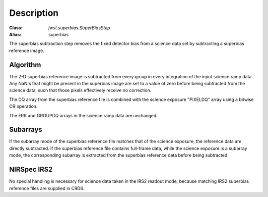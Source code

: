 Description
===========

:Class: `jwst.superbias.SuperBiasStep`
:Alias: superbias

The superbias subtraction step removes the fixed detector bias from a
science data set by subtracting a superbias reference image.

Algorithm
---------

The 2-D superbias reference image is subtracted from every group in every
integration of the input science ramp data. Any NaN's that might be present
in the superbias image are set to a value of zero before being subtracted
from the science data, such that those pixels effectively receive no correction.

The DQ array from the superbias reference file is combined with the science
exposure "PIXELDQ" array using a bitwise OR operation.

The ERR and GROUPDQ arrays in the science ramp data are unchanged.

Subarrays
---------

If the subarray mode of the superbias reference file matches that of the
science exposure, the reference data are directly subtracted. If the superbias
reference file contains full-frame data, while the science exposure is a
subarray mode, the corresponding subarray is extracted from the superbias
reference data before being subtracted.

NIRSpec IRS2
------------

No special handling is necessary for science data taken in the IRS2 readout
mode, because matching IRS2 superbias reference files are supplied in CRDS.
